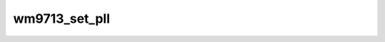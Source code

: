 .. -*- coding: utf-8; mode: rst -*-
.. src-file: sound/soc/codecs/wm9713.c

.. _`wm9713_set_pll`:

wm9713_set_pll
==============

.. c:function:: int wm9713_set_pll(struct snd_soc_codec *codec, int pll_id, unsigned int freq_in, unsigned int freq_out)

    resynchronisation with the AC97 controller.

    :param struct snd_soc_codec \*codec:
        *undescribed*

    :param int pll_id:
        *undescribed*

    :param unsigned int freq_in:
        *undescribed*

    :param unsigned int freq_out:
        *undescribed*

.. This file was automatic generated / don't edit.

